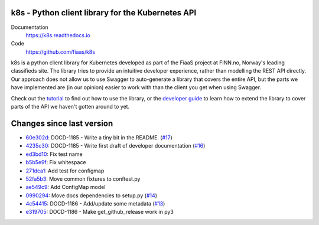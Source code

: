 k8s - Python client library for the Kubernetes API
--------------------------------------------------

|Build Status| |Codacy Quality Badge| |Codacy Coverage Badge|

.. |Build Status| image:: https://semaphoreci.com/api/v1/fiaas/k8s/branches/master/badge.svg
    :target: https://semaphoreci.com/fiaas/k8s
.. |Codacy Quality Badge| image:: https://api.codacy.com/project/badge/Grade/cb51fc9f95464f22b6084379e88fad77
    :target: https://www.codacy.com/app/mortenlj/k8s?utm_source=github.com&utm_medium=referral&utm_content=fiaas/k8s&utm_campaign=badger
.. |Codacy Coverage Badge| image:: https://api.codacy.com/project/badge/Coverage/cb51fc9f95464f22b6084379e88fad77
    :target: https://www.codacy.com/app/mortenlj/k8s?utm_source=github.com&amp;utm_medium=referral&amp;utm_content=fiaas/k8s&amp;utm_campaign=Badge_Coverage

Documentation
    https://k8s.readthedocs.io
Code
    https://github.com/fiaas/k8s

k8s is a python client library for Kubernetes developed as part of the FiaaS project at FINN.no, Norway's leading classifieds site. The library tries to provide an intuitive developer experience, rather than modelling the REST API directly. Our approach does not allow us to use Swagger to auto-generate a library that covers the entire API, but the parts we have implemented are (in our opinion) easier to work with than the client you get when using Swagger.

Check out the tutorial_ to find out how to use the library, or the `developer guide`_ to learn how to extend the library to cover parts of the API we haven't gotten around to yet.

.. _tutorial: http://k8s.readthedocs.io/en/latest/tutorial.html
.. _developer guide: http://k8s.readthedocs.io/en/latest/developer.html


Changes since last version
--------------------------

* `60e302d`_: DOCD-1185 - Write a tiny bit in the README. (`#17`_)
* `4235c30`_: DOCD-1185 - Write first draft of developer documentation (`#16`_)
* `ed3bd10`_: Fix test name
* `b5b5e9f`_: Fix whitespace
* `271dca1`_: Add test for configmap
* `52fa5b3`_: Move common fixtures to conftest.py
* `ae549c9`_: Add ConfigMap model
* `0990294`_: Move docs dependencies to setup.py (`#14`_)
* `4c54415`_: DOCD-1186 - Add/update some metadata (`#13`_)
* `e319705`_: DOCD-1186 - Make get_github_release work in py3

.. _#13: https://github.com/fiaas/k8s/issues/13
.. _52fa5b3: https://github.com/fiaas/k8s/commit/52fa5b3
.. _60e302d: https://github.com/fiaas/k8s/commit/60e302d
.. _#17: https://github.com/fiaas/k8s/issues/17
.. _#14: https://github.com/fiaas/k8s/issues/14
.. _4235c30: https://github.com/fiaas/k8s/commit/4235c30
.. _ed3bd10: https://github.com/fiaas/k8s/commit/ed3bd10
.. _b5b5e9f: https://github.com/fiaas/k8s/commit/b5b5e9f
.. _#16: https://github.com/fiaas/k8s/issues/16
.. _e319705: https://github.com/fiaas/k8s/commit/e319705
.. _4c54415: https://github.com/fiaas/k8s/commit/4c54415
.. _271dca1: https://github.com/fiaas/k8s/commit/271dca1
.. _0990294: https://github.com/fiaas/k8s/commit/0990294
.. _ae549c9: https://github.com/fiaas/k8s/commit/ae549c9

